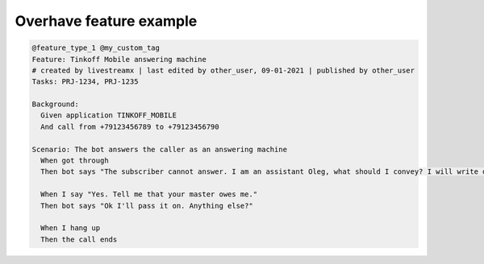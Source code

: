 =========================
 Overhave feature example
=========================

.. code-block:: gherkin

    @feature_type_1 @my_custom_tag
    Feature: Tinkoff Mobile answering machine
    # created by livestreamx | last edited by other_user, 09-01-2021 | published by other_user
    Tasks: PRJ-1234, PRJ-1235

    Background:
      Given application TINKOFF_MOBILE
      And call from +79123456789 to +79123456790

    Scenario: The bot answers the caller as an answering machine
      When got through
      Then bot says "The subscriber cannot answer. I am an assistant Oleg, what should I convey? I will write down"

      When I say "Yes. Tell me that your master owes me."
      Then bot says "Ok I'll pass it on. Anything else?"

      When I hang up
      Then the call ends
